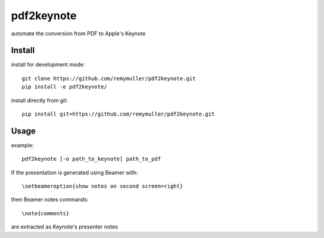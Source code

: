 pdf2keynote
===========

automate the conversion from PDF to Apple's Keynote

Install 
-------

install for development mode::

	git clone https://github.com/remymuller/pdf2keynote.git
	pip install -e pdf2keynote/

install directly from git::

	pip install git+https://github.com/remymuller/pdf2keynote.git


Usage
-----

example::

	pdf2keynote [-o path_to_keynote] path_to_pdf


If the presentation is generated using Beamer with::

	\setbeameroption{show notes on second screen=right}

then Beamer notes commands::

	\note{comments}

are extracted as Keynote's presenter notes
